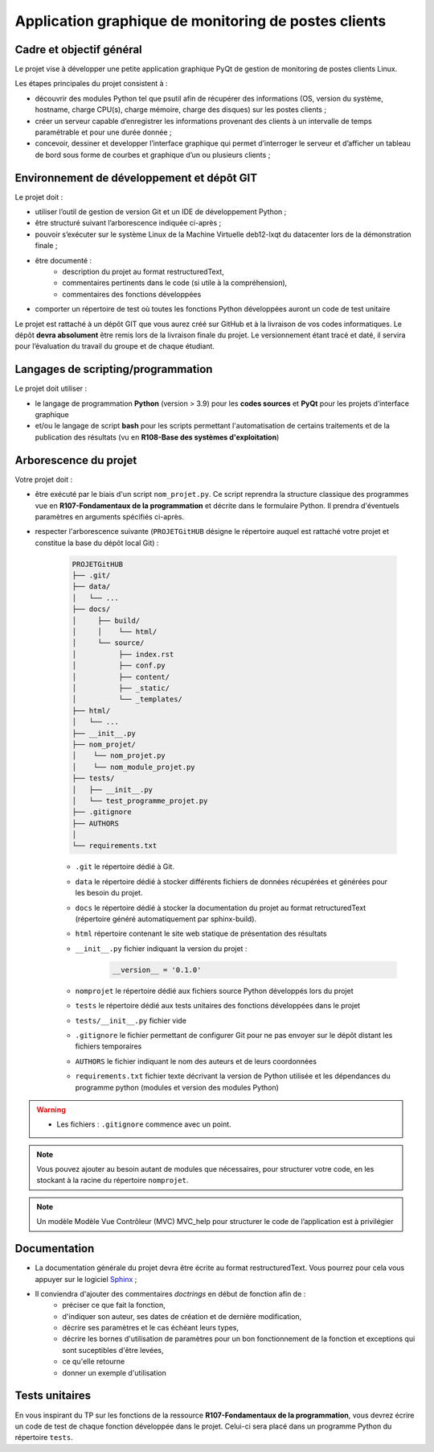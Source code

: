 =============================================
Application graphique de monitoring de postes clients
=============================================

-------------------------
Cadre et objectif général
-------------------------

Le projet vise à développer une petite application graphique PyQt de gestion de monitoring de postes clients Linux.

Les étapes principales du projet consistent à :

* découvrir des modules Python tel que psutil afin de récupérer des informations (OS, version du système, hostname, charge CPU(s), charge mémoire, charge des disques) sur les postes clients ;

* créer un serveur capable d’enregistrer les informations provenant des clients à un intervalle de temps paramétrable et pour une durée donnée ;

* concevoir, dessiner et developper l’interface graphique qui permet d’interroger le serveur et d’afficher un tableau de bord sous forme de courbes et graphique d’un ou plusieurs clients ;

--------------------------------------------
Environnement de développement et dépôt GIT
--------------------------------------------

Le projet doit :

* utiliser l’outil de gestion de version Git et un IDE de développement Python ;

* être structuré suivant l’arborescence indiquée ci-après ;

* pouvoir s’exécuter sur le système Linux de la Machine Virtuelle deb12-lxqt du datacenter lors de la démonstration finale ;

* être documenté :
   * description du projet au format restructuredText,
   * commentaires pertinents dans le code (si utile à la compréhension),
   * commentaires des fonctions développées

* comporter un répertoire de test où toutes les fonctions Python développées auront un code de test unitaire

Le projet est rattaché à un dépôt GIT que vous aurez créé sur GitHub et à la livraison de vos codes informatiques. Le dépôt **devra absolument** être remis lors de la livraison finale du projet. Le versionnement étant tracé et daté, il servira pour l’évaluation du travail du groupe et de chaque étudiant.

-----------------------------------
Langages de scripting/programmation
-----------------------------------

Le projet doit utiliser :

* le langage de programmation **Python** (version > 3.9) pour les **codes sources** et **PyQt** pour les projets d’interface graphique

* et/ou le langage de script **bash** pour les scripts permettant l'automatisation de certains traitements et de la publication des résultats (vu en **R108-Base des systèmes d'exploitation**)

----------------------
Arborescence du projet
----------------------


Votre projet doit :

* être exécuté par le biais d'un script ``nom_projet.py``. Ce script reprendra la structure classique des programmes vue en **R107-Fondamentaux de la programmation** et décrite dans le formulaire Python. Il prendra d'éventuels paramètres en arguments spécifiés ci-après. 

* respecter l'arborescence suivante (``PROJETGitHUB`` désigne le répertoire auquel est rattaché votre projet et constitue la base du dépôt local Git) :

   .. code-block:: bash

      PROJETGitHUB
      ├── .git/
      ├── data/
      │   └── ...
      ├── docs/
      │     ├── build/
      │     │    └── html/
      │     └── source/ 
      │    	 ├── index.rst 
      │    	 ├── conf.py 
      │    	 ├── content/ 
      │    	 ├── _static/ 
      │          └── _templates/    
      ├── html/
      │   └── ...
      ├── __init__.py
      ├── nom_projet/
      │    └── nom_projet.py
      │    └── nom_module_projet.py
      ├── tests/
      │   ├── __init__.py
      │   └── test_programme_projet.py  
      ├── .gitignore
      ├── AUTHORS
      │ 
      └── requirements.txt


      
   * ``.git`` le répertoire dédié à Git.
  
   * ``data`` le répertoire dédié à stocker différents fichiers de données récupérées et générées pour les besoin du projet.

   * ``docs`` le répertoire dédié à stocker la documentation du projet au format retructuredText (répertoire généré automatiquement par sphinx-build).

   * ``html`` répertoire contenant le site web statique de présentation des résultats

   * ``__init__.py`` fichier indiquant la version du projet :
	.. code-block:: python
			
		__version__ = '0.1.0'

   * ``nomprojet`` le répertoire dédié aux fichiers source Python développés lors du projet

   * ``tests`` le répertoire dédié aux tests unitaires des fonctions développées dans le projet

   * ``tests/__init__.py`` fichier vide

   * ``.gitignore`` le fichier permettant de configurer Git pour ne pas envoyer sur le dépôt distant les fichiers temporaires 

   * ``AUTHORS`` le fichier indiquant le nom des auteurs et de leurs coordonnées 
          
   * ``requirements.txt`` fichier texte décrivant la version de Python utilisée et les dépendances du programme python (modules et version des modules Python)
   

.. warning::

   * Les fichiers : ``.gitignore`` commence avec un point.

.. note:: 
   
   Vous pouvez ajouter au besoin autant de modules que nécessaires, pour structurer votre code, en les stockant à la racine du répertoire ``nomprojet``.

.. note:: 

   Un modèle Modèle Vue Contrôleur (MVC) MVC_help pour structurer le code de l’application est à privilégier

--------------------------------------------
Documentation
--------------------------------------------

* La documentation générale du projet devra être écrite au format restructuredText. Vous pourrez pour cela vous appuyer sur le logiciel `Sphinx <https://www.sphinx-doc.org/en/master/tutorial/getting-started.html>`_ ;

* Il conviendra d'ajouter des commentaires *doctrings* en début de fonction afin de :
     * préciser ce que fait la fonction,
     * d'indiquer son auteur, ses dates de création et de dernière modification,
     * décrire ses paramètres et le cas échéant leurs types,
     * décrire les bornes d'utilisation de paramètres pour un bon fonctionnement de la fonction et exceptions qui sont suceptibles d'être levées,
     * ce qu'elle retourne
     * donner un exemple d'utilisation

--------------------
Tests unitaires
--------------------

En vous inspirant du TP sur les fonctions de la ressource **R107-Fondamentaux de la programmation**, vous devrez écrire un code de test de chaque fonction développée dans le projet. 
Celui-ci sera placé dans un programme Python du répertoire ``tests``.




